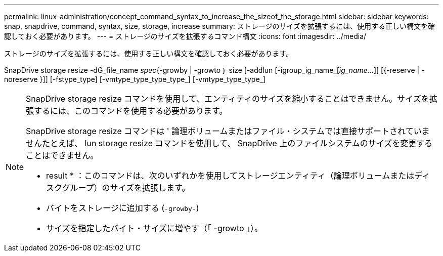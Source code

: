 ---
permalink: linux-administration/concept_command_syntax_to_increase_the_sizeof_the_storage.html 
sidebar: sidebar 
keywords: snap, snapdrive, command, syntax, size, storage, increase 
summary: ストレージのサイズを拡張するには、使用する正しい構文を確認しておく必要があります。 
---
= ストレージのサイズを拡張するコマンド構文
:icons: font
:imagesdir: ../media/


[role="lead"]
ストレージのサイズを拡張するには、使用する正しい構文を確認しておく必要があります。

SnapDrive storage resize -dG_file_name _spec_{-growby | -growto ｝ size [-addlun [-igroup_ig_name_[_ig_name..._]] [{-reserve | -noreserve }]] [-fstype_type] [-vmtype_type_type_type_] [-vmtype_type_type_]

[NOTE]
====
SnapDrive storage resize コマンドを使用して、エンティティのサイズを縮小することはできません。サイズを拡張するには、このコマンドを使用する必要があります。

SnapDrive storage resize コマンドは ' 論理ボリュームまたはファイル・システムでは直接サポートされていませんたとえば、 lun storage resize コマンドを使用して、 SnapDrive 上のファイルシステムのサイズを変更することはできません。

* result * ：このコマンドは、次のいずれかを使用してストレージエンティティ（論理ボリュームまたはディスクグループ）のサイズを拡張します。

* バイトをストレージに追加する (`-growby-`)
* サイズを指定したバイト・サイズに増やす（「 -growto 」）。


====